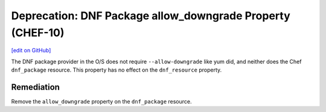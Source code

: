 ===========================================================
Deprecation: DNF Package allow_downgrade Property (CHEF-10)
===========================================================
`[edit on GitHub] <https://github.com/chef/chef-web-docs/blob/master/chef_master/source/deprecations_dnf_package_allow_downgrade.rst>`__

The DNF package provider in the O/S does not require ``--allow-downgrade`` like yum did, and neither does the Chef ``dnf_package`` resource.  This property has no effect on the
``dnf_resource`` property.



Remediation
===============

Remove the ``allow_downgrade`` property on the ``dnf_package`` resource.

